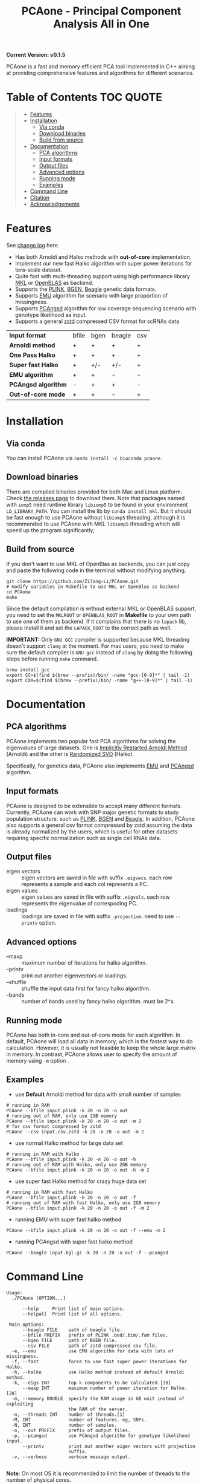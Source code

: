 #+TITLE: PCAone - Principal Component Analysis All in One

#+OPTIONS: ^:nil

[[https://github.com/Zilong-Li/PCAone/actions/workflows/linux.yml/badge.svg]]
[[https://github.com/Zilong-Li/PCAone/actions/workflows/mac.yml/badge.svg]]

*Current Version: v0.1.5*

PCAone is a fast and memory efficient PCA tool implemented in C++ aiming at providing comprehensive features and algorithms for different scenarios.

* Table of Contents :TOC:QUOTE:
#+BEGIN_QUOTE
- [[#features][Features]]
- [[#installation][Installation]]
  - [[#via-conda][Via conda]]
  - [[#download-binaries][Download binaries]]
  - [[#build-from-source][Build from source]]
- [[#documentation][Documentation]]
  - [[#pca-algorithms][PCA algorithms]]
  - [[#input-formats][Input formats]]
  - [[#output-files][Output files]]
  - [[#advanced-options][Advanced options]]
  - [[#running-mode][Running mode]]
  - [[#examples][Examples]]
- [[#command-line][Command Line]]
- [[#citation][Citation]]
- [[#acknowledgements][Acknowledgements]]
#+END_QUOTE

* Features

See [[file:CHANGELOG.org][change log]] here.

- Has both Arnoldi and Halko methods with *out-of-core* implementation.
- Implement our new fast Halko algorithm with super power iterations for tera-scale dataset.
- Quite fast with multi-threading support using high performance library [[https://software.intel.com/content/www/us/en/develop/tools/oneapi/components/onemkl.html#gs.8jsfgz][MKL]] or [[https://www.openblas.net/][OpenBLAS]] as backend.
- Supports the [[https://www.cog-genomics.org/plink/1.9/formats#bed][PLINK]], [[https://www.well.ox.ac.uk/~gav/bgen_format][BGEN]], [[http://www.popgen.dk/angsd/index.php/Input#Beagle_format][Beagle]] genetic data formats.
- Supports [[https://github.com/Rosemeis/emu][EMU]] algorithm for scenario with large proportion of missingness.
- Supports [[https://github.com/Rosemeis/pcangsd][PCAngsd]] algorithm for low coverage sequencing scenario with genotype likelihood as input.
- Supports a general [[https://github.com/facebook/zstd][zstd]] compressed CSV format for scRNAs data

| *Input format*      | bfile | bgen | beagle | csv |
| *Arnoldi method*    | +     | +    | +      | +   |
| *One Pass Halko*    | +     | +    | +      | +   |
| *Super fast Halko*  | +     | +/-  | +/-    | +   |
| *EMU algorithm*     | +     | +    | -      | -   |
| *PCAngsd algorithm* | -     | +    | +      | -   |
| *Out-of-core mode*  | +     | +    | -      | +   |


* Installation

** Via conda

You can install PCAone via =conda install -c bioconda pcaone=.

** Download binaries

There are compiled binaries provided for both Mac and Linux platform. Check [[https://github.com/Zilong-Li/PCAone/releases][the releases page]] to download them. Note that packages named with =iomp5= need runtime library =libiomp5= to be found in your environment =LD_LIBRARY_PATH=. You can install the lib by =conda install mkl=. But it should be fast enough to use PCAone without =libiomp5= threading, although it is recommended to use PCAone with MKL =libiomp5= threading which will speed up the program significantly,

** Build from source

If you don't want to use MKL of OpenBlas as backends, you can just copy and paste the following code in the terminal without modifying anything. 
#+begin_src shell
git clone https://github.com/Zilong-Li/PCAone.git
# modify variables in Makefile to use MKL or OpenBlas as backend
cd PCAone
make
#+end_src
Since the default compilation is without external MKL or OpenBLAS support, you need to set the =MKLROOT= or =OPENBLAS_ROOT= in *Makefile* to your own path to use one of them as backend. If it complains that there is no =lapack= lib, please install it and set the =LAPACK_ROOT= to the correct path as well. 

*IMPORTANT:* Only =GNU GCC= compiler is supported because MKL threading doesn't support =clang= at the moment. For mac users, you need to make sure the default compiler is =GNU gcc= instead of =clang= by doing the following steps before running =make= command.
#+begin_src shell
brew install gcc
export CC=$(find $(brew --prefix)/bin/ -name "gcc-[0-9]*" | tail -1)
export CXX=$(find $(brew --prefix)/bin/ -name "g++-[0-9]*" | tail -1)
#+end_src

* Documentation

** PCA algorithms

PCAone implements two popular fast PCA algorithms for solving the eigenvalues of large datasets. One is [[https://en.wikipedia.org/wiki/Arnoldi_iteration][Implicitly Restarted Arnoldi Method]] (Arnoldi) and the other is [[https://arxiv.org/abs/0909.4061][Randomized SVD]] (Halko).

Specifically, for genetics data, PCAone also implements  [[https://github.com/Rosemeis/emu][EMU]] and [[https://github.com/Rosemeis/pcangsd][PCAngsd]] algorithm.

** Input formats

PCAone is designed to be extensible to accept many different formats. Currently, PCAone can work with SNP major genetic formats to study population structure. such as [[https://www.cog-genomics.org/plink/1.9/formats#bed][PLINK]], [[https://www.well.ox.ac.uk/~gav/bgen_format][BGEN]] and [[http://www.popgen.dk/angsd/index.php/Input#Beagle_format][Beagle]]. In addition, PCAone also supports a general csv format compressed by zstd assuming the data is already normalized by the users, which is useful for other datasets requiring specific normalization such as single cell RNAs data.

** Output files

- eigen vectors :: eigen vectors are saved in file with suffix =.eigvecs=. each row represents a sample and each col represents a PC.
- eigen values :: eigen values are saved in file with suffix =.eigvals=. each row represents the eigenvalue of correspoding PC.
- loadings :: loadings are saved in file with suffix =.projection=. need to use =--printv= option.

** Advanced options

- --maxp :: maximum number of iterations for halko algorithm.
- --printv :: print out another eigenvectors or loadings.
- --shuffle :: shuffle the input data first for fancy halko algorithm.
- --bands :: number of bands used by fancy halko algorithm. must be 2^x.

** Running mode

PCAone has both in-core and out-of-core mode for each algorithm. In default, PCAone will load all data in memory, which is the fastest way to do calculation. However, it is usually not feasible to keep the whole large matrix in memory. In contrast, PCAone allows user to specify the amount of memory using =-m= option .

** Examples

- use *Default* Arnoldi method for data with small number of samples
#+begin_src shell
# running in RAM
PCAone --bfile input.plink -k 20 -n 20 -o out
# running out of RAM, only use 2GB memory
PCAone --bfile input.plink -k 20 -n 20 -o out -m 2
# for csv format compressed by zstd
PCAone --csv input.csv.zstd -k 20 -n 20 -o out -m 2
#+end_src

- use normal Halko method for large data set
#+begin_src shell
# running in RAM with Halko
PCAone --bfile input.plink -k 20 -n 20 -o out -h
# running out of RAM with Halko, only use 2GB memory
PCAone --bfile input.plink -k 20 -n 20 -o out -h -m 2
#+end_src

- use super fast Halko method for crazy huge data set
#+begin_src shell
# running in RAM with fast Halko
PCAone --bfile input.plink -k 20 -n 20 -o out -f
# running out of RAM with fast Halko, only use 2GB memory
PCAone --bfile input.plink -k 20 -n 20 -o out -f -m 2
#+end_src

- running EMU with super fast halko method
#+begin_src shell
PCAone --bfile input.plink -k 20 -n 20 -o out -f --emu -m 2
#+end_src

- running PCAngsd with super fast halko method
#+begin_src shell
PCAone --beagle input.bgl.gz -k 20 -n 20 -o out -f --pcangsd
#+end_src


* Command Line

#+begin_src plain
Usage:
  ./PCAone [OPTION...]

      --help     Print list of main options.
      --helpall  Print list of all options.

 Main options:
      --beagle FILE    path of beagle file.
      --bfile PREFIX   prefix of PLINK .bed/.bim/.fam files.
      --bgen FILE      path of BGEN file.
      --csv FILE       path of zstd compressed csv file.
  -e, --emu            use EMU algorithm for data with lots of missingness.
  -f, --fast           force to use fast super power iterations for Halko.
  -h, --halko          use Halko method instead of default Arnoldi method.
  -k, --eigs INT       top k components to be calculated.[10]
      --maxp INT       maximum number of power iteration for Halko.[20]
  -m, --memory DOUBLE  specify the RAM usage in GB unit instead of exploiting
                       the RAM of the server.
  -n, --threads INT    number of threads.[1]
  -M, INT              number of features. eg, SNPs.
  -N, INT              number of samples.
  -o, --out PREFIX     prefix of output files.
  -p, --pcangsd        use PCAngsd algorithm for genotype likelihood input.
      --printv         print out another eigen vectors with projection
                       suffix.
  -v, --verbose        verbose message output.

#+end_src

*Note*: On most OS it is recommended to limit the number of threads to the number of physical cores.

* Citation

If you find PCAone helpful, please cite our paper https://github.com/Zilong-Li/PCAone [Paper TBD].

If using EMU algorithm, please also cite [[https://academic.oup.com/bioinformatics/article/37/13/1868/6103565][Large-scale inference of population structure in presence of missingness using PCA]].

If using PCAngsd algorithm, please also cite [[https://www.genetics.org/content/210/2/719][Inferring Population Structure and Admixture Proportions in Low-Depth NGS Data]].

* Acknowledgements

PCAone use [[https://eigen.tuxfamily.org/index.php?title=Main_Page][Eigen]] for linear algebra operation. The Arnoldi method is based on [[https://github.com/yixuan/spectra][yixuan/spectra]]. The bgen lib is ported from [[https://github.com/jeremymcrae/bgen][jeremymcrae/bgen]]. The EMU and PCAngsd algorithms are modified from [[https://github.com/Rosemeis][@Jonas]] packages.
